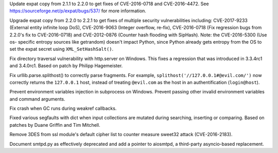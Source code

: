 .. bpo: 29591
.. date: 2017-07-11-22-26-48
.. nonce: cOeMX-
.. release date: 2017-07-23
.. section: Security

Update expat copy from 2.1.1 to 2.2.0 to get fixes of CVE-2016-0718 and
CVE-2016-4472. See https://sourceforge.net/p/expat/bugs/537/ for more
information.

..

.. bpo: 30694
.. date: 2017-07-11-22-25-24
.. nonce: oOf3Er
.. section: Security

Upgrade expat copy from 2.2.0 to 2.2.1 to get fixes of multiple security
vulnerabilities including: CVE-2017-9233 (External entity infinite loop
DoS), CVE-2016-9063 (Integer overflow, re-fix), CVE-2016-0718 (Fix
regression bugs from 2.2.0's fix to CVE-2016-0718) and CVE-2012-0876
(Counter hash flooding with SipHash).  Note: the CVE-2016-5300 (Use os-
specific entropy sources like getrandom) doesn't impact Python, since Python
already gets entropy from the OS to set the expat secret using
``XML_SetHashSalt()``.

..

.. bpo: 26657
.. date: 2017-07-11-22-07-03
.. nonce: wvpzFD
.. section: Security

Fix directory traversal vulnerability with http.server on Windows. This
fixes a regression that was introduced in 3.3.4rc1 and 3.4.0rc1. Based on
patch by Philipp Hagemeister.

..

.. bpo: 30500
.. date: 2017-07-11-22-02-51
.. nonce: wXUrkQ
.. section: Security

Fix urllib.parse.splithost() to correctly parse fragments. For example,
``splithost('//127.0.0.1#@evil.com/')`` now correctly returns the
``127.0.0.1`` host, instead of treating ``@evil.com`` as the host in an
authentification (``login@host``).

..

.. bpo: 30730
.. date: 02
.. nonce: ZF8XGV
.. original section: Library
.. section: Security

Prevent environment variables injection in subprocess on Windows.  Prevent
passing other invalid environment variables and command arguments.

..

.. bpo: 26617
.. date: 2017-07-15-13-55-22
.. nonce: Gh5LvN
.. section: Core and Builtins

Fix crash when GC runs during weakref callbacks.

..

.. bpo: 27945
.. date: 04
.. nonce: p29r3O
.. section: Core and Builtins

Fixed various segfaults with dict when input collections are mutated during
searching, inserting or comparing.  Based on patches by Duane Griffin and
Tim Mitchell.

..

.. bpo: 27850
.. date: 01
.. nonce: kIVQ0m
.. section: Library

Remove 3DES from ssl module's default cipher list to counter measure sweet32
attack (CVE-2016-2183).

..

.. bpo: 25008
.. date: 03
.. nonce: CeIzyU
.. section: Documentation

Document smtpd.py as effectively deprecated and add a pointer to aiosmtpd, a
third-party asyncio-based replacement.
